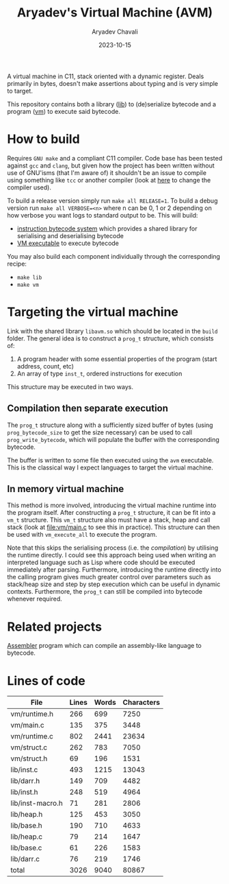 #+title: Aryadev's Virtual Machine (AVM)
#+author: Aryadev Chavali
#+date: 2023-10-15

A virtual machine in C11, stack oriented with a dynamic register.
Deals primarily in bytes, doesn't make assertions about typing and is
very simple to target.

This repository contains both a library ([[file:lib/][lib]]) to
(de)serialize bytecode and a program ([[file:vm/][vm]]) to execute
said bytecode.

* How to build
Requires =GNU make= and a compliant C11 compiler.  Code base has been
tested against =gcc= and =clang=, but given how the project has been
written without use of GNU'isms (that I'm aware of) it shouldn't be an
issue to compile using something like =tcc= or another compiler (look
at [[file:Makefile::CC=gcc][here]] to change the compiler used).

To build a release version simply run ~make all RELEASE=1~.  To build
a debug version run ~make all VERBOSE=<n>~ where n can be 0, 1 or 2
depending on how verbose you want logs to standard output to be.  This
will build:
+ [[file:lib/][instruction bytecode system]] which provides a shared
  library for serialising and deserialising bytecode
+ [[file:vm/][VM executable]] to execute bytecode

You may also build each component individually through the
corresponding recipe:
+ ~make lib~
+ ~make vm~
* Targeting the virtual machine
Link with the shared library =libavm.so= which should be located in
the =build= folder.  The general idea is to construct a ~prog_t~
structure, which consists of:
1) A program header with some essential properties of the program
   (start address, count, etc)
2) An array of type ~inst_t~, ordered instructions for execution

This structure may be executed in two ways.
** Compilation then separate execution
The ~prog_t~ structure along with a sufficiently sized buffer of bytes
(using ~prog_bytecode_size~ to get the size necessary) can be used to
call ~prog_write_bytecode~, which will populate the buffer with the
corresponding bytecode.

The buffer is written to some file then executed using the =avm=
executable.  This is the classical way I expect languages to target
the virtual machine.
** In memory virtual machine
This method is more involved, introducing the virtual machine runtime
into the program itself.  After constructing a ~prog_t~ structure, it
can be fit into a ~vm_t~ structure.  This ~vm_t~ structure also must
have a stack, heap and call stack (look at [[file:vm/main.c]] to see
this in practice). This structure can then be used with
~vm_execute_all~ to execute the program.

Note that this skips the serialising process (i.e. the /compilation/)
by utilising the runtime directly.  I could see this approach being
used when writing an interpreted language such as Lisp where code
should be executed immediately after parsing.  Furthermore,
introducing the runtime directly into the calling program gives much
greater control over parameters such as stack/heap size and step by
step execution which can be useful in dynamic contexts.  Furthermore,
the ~prog_t~ can still be compiled into bytecode whenever required.
* Related projects
[[https://github.com/aryadev-software/aal][Assembler]] program which
can compile an assembly-like language to bytecode.
* Lines of code
#+begin_src sh :results table :exports results
wc -lwc $(find vm/ lib/ -regex ".*\.[ch]\(pp\)?")
#+end_src

#+RESULTS:
|------------------+-------+-------+------------|
| File             | Lines | Words | Characters |
|------------------+-------+-------+------------|
| vm/runtime.h     |   266 |   699 |       7250 |
| vm/main.c        |   135 |   375 |       3448 |
| vm/runtime.c     |   802 |  2441 |      23634 |
| vm/struct.c      |   262 |   783 |       7050 |
| vm/struct.h      |    69 |   196 |       1531 |
| lib/inst.c       |   493 |  1215 |      13043 |
| lib/darr.h       |   149 |   709 |       4482 |
| lib/inst.h       |   248 |   519 |       4964 |
| lib/inst-macro.h |    71 |   281 |       2806 |
| lib/heap.h       |   125 |   453 |       3050 |
| lib/base.h       |   190 |   710 |       4633 |
| lib/heap.c       |    79 |   214 |       1647 |
| lib/base.c       |    61 |   226 |       1583 |
| lib/darr.c       |    76 |   219 |       1746 |
|------------------+-------+-------+------------|
| total            |  3026 |  9040 |      80867 |
|------------------+-------+-------+------------|
